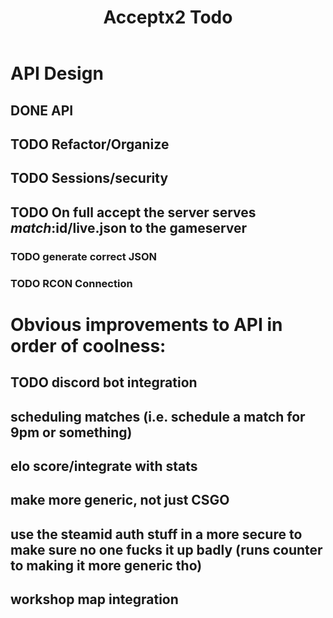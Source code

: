 #+TITLE: Acceptx2  Todo
* API Design
** DONE API
** TODO Refactor/Organize
** TODO Sessions/security
** TODO On full accept the server serves /match/:id/live.json to the gameserver
*** TODO generate correct JSON
*** TODO RCON Connection
* Obvious improvements to API in order of coolness:
** TODO discord bot integration
** scheduling matches (i.e. schedule a match for 9pm or something)
** elo score/integrate with stats
** make more generic, not just CSGO
** use the steamid auth stuff in a more secure to make sure no one fucks it up badly (runs counter to making it more generic tho)
** workshop map integration
